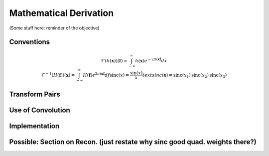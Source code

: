 Mathematical Derivation
=========================================

(Some stuff here: reminder of the objective)

Conventions
-------------

..  math::

	\mathcal{F}(h(\mathbf{x}))(\mathbf{f})=\int_{-\infty}^{\infty}h(\mathbf{x})e^{-2\pi i\mathbf{x}\mathbf{f}}dx \newline
	\mathcal{F}^{-1}(H(\mathbf{f}))(\mathbf{x})=\int_{-\infty}^{\infty}H(\mathbf{f})e^{2\pi i\mathbf{x}\mathbf{f}}df
	\text{sinc}(x)=\frac{\sin(x)}{x}
	text{sinc}(\mathbf{x})=\text{sinc}(x_1)\text{sinc}(x_2)\text{sinc}(x_3)



Transform Pairs
----------------

Use of Convolution
--------------------

Implementation
---------------

Possible: Section on Recon. (just restate why sinc good quad. weights there?)
------------------------------------------------------------------------------


